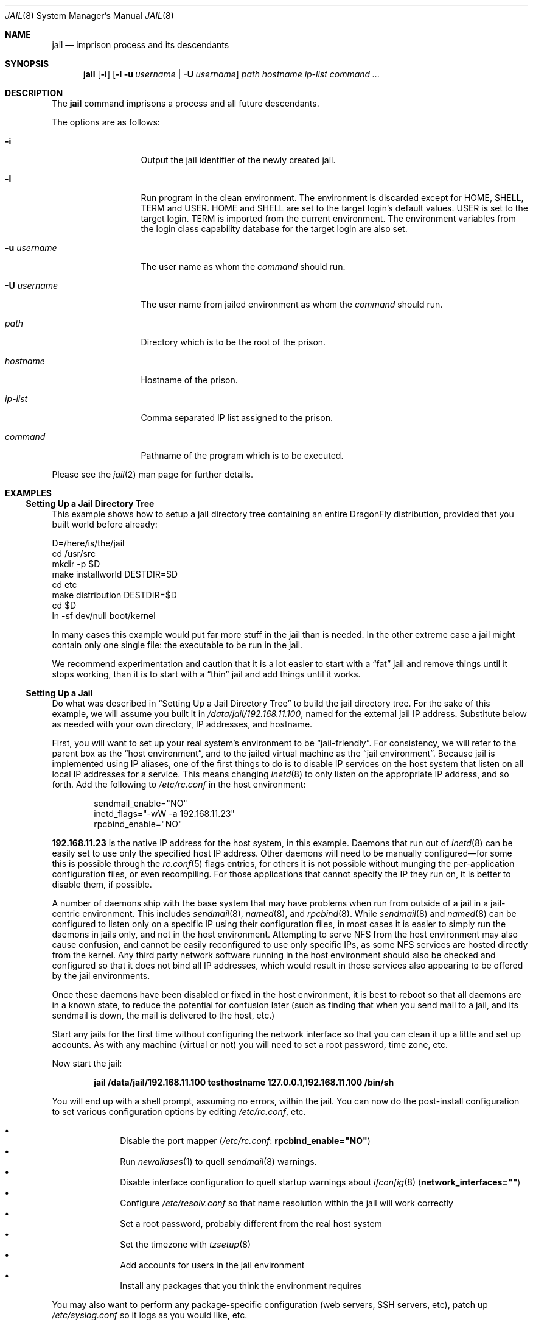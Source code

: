 .\"
.\" Copyright (c) 2000 Robert N. M. Watson
.\" All rights reserved.
.\"
.\" Redistribution and use in source and binary forms, with or without
.\" modification, are permitted provided that the following conditions
.\" are met:
.\" 1. Redistributions of source code must retain the above copyright
.\"    notice, this list of conditions and the following disclaimer.
.\" 2. Redistributions in binary form must reproduce the above copyright
.\"    notice, this list of conditions and the following disclaimer in the
.\"    documentation and/or other materials provided with the distribution.
.\"
.\" THIS SOFTWARE IS PROVIDED BY THE AUTHOR AND CONTRIBUTORS ``AS IS'' AND
.\" ANY EXPRESS OR IMPLIED WARRANTIES, INCLUDING, BUT NOT LIMITED TO, THE
.\" IMPLIED WARRANTIES OF MERCHANTABILITY AND FITNESS FOR A PARTICULAR PURPOSE
.\" ARE DISCLAIMED.  IN NO EVENT SHALL THE AUTHOR OR CONTRIBUTORS BE LIABLE
.\" FOR ANY DIRECT, INDIRECT, INCIDENTAL, SPECIAL, EXEMPLARY, OR CONSEQUENTIAL
.\" DAMAGES (INCLUDING, BUT NOT LIMITED TO, PROCUREMENT OF SUBSTITUTE GOODS
.\" OR SERVICES; LOSS OF USE, DATA, OR PROFITS; OR BUSINESS INTERRUPTION)
.\" HOWEVER CAUSED AND ON ANY THEORY OF LIABILITY, WHETHER IN CONTRACT, STRICT
.\" LIABILITY, OR TORT (INCLUDING NEGLIGENCE OR OTHERWISE) ARISING IN ANY WAY
.\" OUT OF THE USE OF THIS SOFTWARE, EVEN IF ADVISED OF THE POSSIBILITY OF
.\" SUCH DAMAGE.
.\"
.\"
.\" ----------------------------------------------------------------------------
.\" "THE BEER-WARE LICENSE" (Revision 42):
.\" <phk@FreeBSD.ORG> wrote this file.  As long as you retain this notice you
.\" can do whatever you want with this stuff. If we meet some day, and you think
.\" this stuff is worth it, you can buy me a beer in return.   Poul-Henning Kamp
.\" ----------------------------------------------------------------------------
.\"
.\" $FreeBSD: src/usr.sbin/jail/jail.8,v 1.13.2.15 2003/05/08 13:04:24 maxim Exp $
.\"
.Dd June 18, 2019
.Dt JAIL 8
.Os
.Sh NAME
.Nm jail
.Nd "imprison process and its descendants"
.Sh SYNOPSIS
.Nm
.Op Fl i
.Op Fl l u Ar username | Fl U Ar username
.Ar path hostname ip-list command ...
.Sh DESCRIPTION
The
.Nm
command imprisons a process and all future descendants.
.Pp
The options are as follows:
.Bl -tag -width ".Fl u Ar username"
.It Fl i
Output the jail identifier of the newly created jail.
.It Fl l
Run program in the clean environment.
The environment is discarded except for
.Ev HOME , SHELL , TERM
and
.Ev USER .
.Ev HOME
and
.Ev SHELL
are set to the target login's default values.
.Ev USER
is set to the target login.
.Ev TERM
is imported from the current environment.
The environment variables from the login class capability database for the
target login are also set.
.It Fl u Ar username
The user name as whom the
.Ar command
should run.
.It Fl U Ar username
The user name from jailed environment as whom the
.Ar command
should run.
.It Ar path
Directory which is to be the root of the prison.
.It Ar hostname
Hostname of the prison.
.It Ar ip-list
Comma separated IP list assigned to the prison.
.It Ar command
Pathname of the program which is to be executed.
.El
.Pp
Please see the
.Xr jail 2
man page for further details.
.Sh EXAMPLES
.Ss "Setting Up a Jail Directory Tree"
This example shows how to setup a jail directory tree
containing an entire
.Dx
distribution, provided that you built world before already:
.Bd -literal
D=/here/is/the/jail
cd /usr/src
mkdir -p $D
make installworld DESTDIR=$D
cd etc
make distribution DESTDIR=$D
cd $D
ln -sf dev/null boot/kernel
.Ed
.Pp
In many cases this example would put far more stuff in the jail than is needed.
In the other extreme case a jail might contain only one single file:
the executable to be run in the jail.
.Pp
We recommend experimentation and caution that it is a lot easier to
start with a
.Dq fat
jail and remove things until it stops working,
than it is to start with a
.Dq thin
jail and add things until it works.
.Ss "Setting Up a Jail"
Do what was described in
.Sx "Setting Up a Jail Directory Tree"
to build the jail directory tree.
For the sake of this example, we will
assume you built it in
.Pa /data/jail/192.168.11.100 ,
named for the external jail IP address.
Substitute below as needed with your
own directory, IP addresses, and hostname.
.Pp
First, you will want to set up your real system's environment to be
.Dq jail-friendly .
For consistency, we will refer to the parent box as the
.Dq "host environment" ,
and to the jailed virtual machine as the
.Dq "jail environment" .
Because jail is implemented using IP aliases, one of the first things to do
is to disable IP services on the host system that listen on all local
IP addresses for a service.
This means changing
.Xr inetd 8
to only listen on the
appropriate IP address, and so forth.
Add the following to
.Pa /etc/rc.conf
in the host environment:
.Bd -literal -offset indent
sendmail_enable="NO"
inetd_flags="-wW -a 192.168.11.23"
rpcbind_enable="NO"
.Ed
.Pp
.Li 192.168.11.23
is the native IP address for the host system, in this example.
Daemons that run out of
.Xr inetd 8
can be easily set to use only the specified host IP address.
Other daemons
will need to be manually configured\(emfor some this is possible through
the
.Xr rc.conf 5
flags entries, for others it is not possible without munging
the per-application configuration files, or even recompiling.
For those
applications that cannot specify the IP they run on, it is better to disable
them, if possible.
.Pp
A number of daemons ship with the base system that may have problems when
run from outside of a jail in a jail-centric environment.
This includes
.Xr sendmail 8 ,
.Xr named 8 ,
and
.Xr rpcbind 8 .
While
.Xr sendmail 8
and
.Xr named 8
can be configured to listen only on a specific
IP using their configuration files, in most cases it is easier to simply
run the daemons in jails only, and not in the host environment.
Attempting to serve
NFS from the host environment may also cause confusion, and cannot be
easily reconfigured to use only specific IPs, as some NFS services are
hosted directly from the kernel.
Any third party network software running
in the host environment should also be checked and configured so that it
does not bind all IP addresses, which would result in those services also
appearing to be offered by the jail environments.
.Pp
Once
these daemons have been disabled or fixed in the host environment, it is
best to reboot so that all daemons are in a known state, to reduce the
potential for confusion later (such as finding that when you send mail
to a jail, and its sendmail is down, the mail is delivered to the host,
etc.)
.Pp
Start any jails for the first time without configuring the network
interface so that you can clean it up a little and set up accounts.
As
with any machine (virtual or not) you will need to set a root password, time
zone, etc.
.Pp
Now start the jail:
.Pp
.Dl "jail /data/jail/192.168.11.100 testhostname 127.0.0.1,192.168.11.100 /bin/sh"
.Pp
You will end up with a shell prompt, assuming no errors, within the jail.
You can now do the post-install configuration to set various configuration
options by editing
.Pa /etc/rc.conf ,
etc.
.Pp
.Bl -bullet -offset indent -compact
.It
Disable the port mapper
.Pa ( /etc/rc.conf :
.Li rpcbind_enable="NO" )
.It
Run
.Xr newaliases 1
to quell
.Xr sendmail 8
warnings.
.It
Disable interface configuration to quell startup warnings about
.Xr ifconfig 8
.Pq Li network_interfaces=""
.It
Configure
.Pa /etc/resolv.conf
so that name resolution within the jail will work correctly
.It
Set a root password, probably different from the real host system
.It
Set the timezone with
.Xr tzsetup 8
.It
Add accounts for users in the jail environment
.It
Install any packages that you think the environment requires
.El
.Pp
You may also want to perform any package-specific configuration (web servers,
SSH servers, etc), patch up
.Pa /etc/syslog.conf
so it logs as you would like, etc.
.Pp
Exit from the shell, and the jail will be shut down.
.Ss "Starting the Jail"
You are now ready to restart the jail and bring up the environment with
all of its daemons and other programs.
To do this, first bring up the
virtual host interface, and then start the jail's
.Pa /etc/rc
script from within the jail.
.Pp
NOTE: If you plan to allow untrusted users to have root access inside the
jail, you may wish to consider setting the
.Va jail.set_hostname_allowed
to 0.
Please see the management reasons why this is a good idea.
If you do decide to set this variable,
it must be set before starting any jails, and once each boot.
.Bd -literal -offset indent
ifconfig ed0 inet alias 192.168.11.100/32
mount -t procfs proc /data/jail/192.168.11.100/proc
jail /data/jail/192.168.11.100 testhostname 127.0.0.1,192.168.11.100 \\
	/bin/sh /etc/rc
.Ed
.Pp
A few warnings will be produced, because most
.Xr sysctl 8
configuration variables cannot be set from within the jail, as they are
global across all jails and the host environment.
However, it should all
work properly.
You should be able to see
.Xr inetd 8 ,
.Xr syslogd 8 ,
and other processes running within the jail using
.Xr ps 1 ,
with the
.Ql J
flag appearing beside jailed processes.
You should also be able to
.Xr telnet 1
to the hostname or IP address of the jailed environment, and log
in using the accounts you created previously.
.Ss "Managing the Jail"
Normal machine shutdown commands, such as
.Xr halt 8 ,
.Xr reboot 8 ,
and
.Xr shutdown 8 ,
cannot be used successfully within the jail.
To kill all processes in a
jail, you may log into the jail and, as root, use one of the following
commands, depending on what you want to accomplish:
.Bd -literal -offset indent
kill -TERM -1
kill -KILL -1
.Ed
.Pp
This will send the
.Dv SIGTERM
or
.Dv SIGKILL
signals to all processes in the jail from within the jail.
Depending on
the intended use of the jail, you may also want to run
.Pa /etc/rc.shutdown
from within the jail.
Currently there is no way to insert new processes
into a jail, so you must first log into the jail before performing these
actions.
.Pp
To kill processes from outside the jail, you must individually identify the
PID of each process to be killed.
The
.Pa /proc/ Ns Ar pid Ns Pa /status
file contains, as its last field, the hostname of the jail in which the
process runs, or
.Dq Li -
to indicate that the process is not running within a jail.
The
.Xr ps 1
command also shows a
.Ql J
flag for processes in a jail.
However, the hostname for a jail may be, by
default, modified from within the jail, so the
.Pa /proc
status entry is unreliable by default.
To disable the setting of the hostname
from within a jail, set the
.Va jail.set_hostname_allowed
sysctl variable in the host environment to 0, which will affect all jails.
You can have this sysctl set on each boot using
.Xr sysctl.conf 5 .
Just add the following line to
.Pa /etc/sysctl.conf :
.Pp
.Dl jail.set_hostname_allowed=0
.Pp
In a future version of
.Dx ,
the mechanisms for managing jails may be
more refined.
.Ss "Sysctl MIB Entries"
Certain aspects of the jail containments environment may be modified from
the host environment using
.Xr sysctl 8
MIB variables.
Currently, these variables affect all jails on the system, although in
the future this functionality may be finer grained.
.Bl -tag -width XXX
.It Va jail.jailed
The read-only entry can be used to determine if a process is running inside
a jail (value is 1) or not (value is 0).
.It Va jail.set_hostname_allowed
This MIB entry determines whether or not processes within a jail are
allowed to change their hostname via
.Xr hostname 1
or
.Xr sethostname 3 .
In the current jail implementation, the ability to set the hostname from
within the jail can impact management tools relying on the accuracy of jail
information in
.Pa /proc .
As such, this should be disabled in environments where privileged access to
jails is given out to untrusted parties.
.It Va jail.socket_unixiproute_only
The jail functionality binds IPv4 and IPv6 addresses to each jail, and limits
access to other network addresses in the IPv4 and IPv6 space that may be available
in the host environment.
However, jail is not currently able to limit access to other network
protocol stacks that have not had jail functionality added to them.
As such, by default, processes within jails may only access protocols
in the following domains:
.Dv PF_LOCAL , PF_INET , PF_INET6 ,
and
.Dv PF_ROUTE ,
permitting them access to
.Ux
domain sockets,
IPv4 and IPv6 addresses, and routing sockets.
To enable access to other domains, this MIB variable may be set to
0.
.It Va jail.sysvipc_allowed
This MIB entry determines whether or not processes within a jail have access
to System V IPC primitives.
In the current jail implementation, System V primitives share a single
namespace across the host and jail environments, meaning that processes
within a jail would be able to communicate with (and potentially interfere
with) processes outside of the jail, and in other jails.
As such, this functionality is disabled by default, but can be enabled
by setting this MIB entry to 1.
.El
.Sh SEE ALSO
.Xr newaliases 1 ,
.Xr ps 1 ,
.Xr chroot 2 ,
.Xr jail 2 ,
.Xr procfs 5 ,
.Xr rc.conf 5 ,
.Xr sysctl.conf 5 ,
.Xr halt 8 ,
.Xr inetd 8 ,
.Xr named 8 ,
.Xr pw 8 ,
.Xr reboot 8 ,
.Xr rpcbind 8 ,
.Xr sendmail 8 ,
.Xr shutdown 8 ,
.Xr sysctl 8 ,
.Xr syslogd 8 ,
.Xr tzsetup 8
.Sh HISTORY
The
.Nm
command appeared in
.Fx 4.0 .
.Pp
Support for multiple IPs and IPv6 appeared in
.Dx
1.7.
.Sh AUTHORS
.An -nosplit
The jail feature was written by
.An Poul-Henning Kamp
for R&D Associates
.Pa http://www.rndassociates.com/
who contributed it to
.Fx .
.Pp
.An Robert Watson
wrote the extended documentation, found a few bugs, added
a few new features, and cleaned up the userland jail environment.
.Pp
.An Victor Balada Diaz
wrote the support for multiple IPs and IPv6. Multiple IPs support
is based on work done by
.An Pawel Jakub Dawidek .
.Sh BUGS
Jail currently lacks strong management functionality, such as the ability
to deliver signals to all processes in a jail, and to allow access to
specific jail information via
.Xr ps 1
as opposed to
.Xr procfs 5 .
Similarly, it might be a good idea to add an
address alias flag such that daemons listening on all IPs
.Pq Dv INADDR_ANY
will not bind on that address, which would facilitate building a safe
host environment such that host daemons do not impose on services offered
from within jails.
Currently, the simplist answer is to minimize services
offered on the host, possibly limiting it to services offered from
.Xr inetd 8
which is easily configurable.
